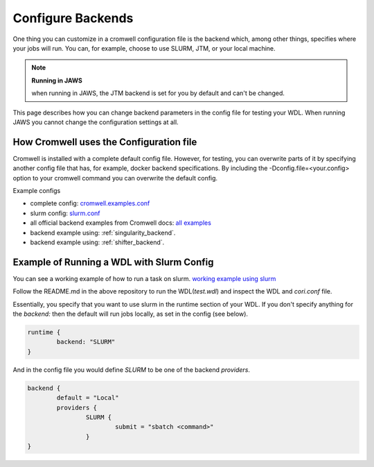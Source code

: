 ###########################################
Configure Backends
###########################################

One thing you can customize in a cromwell configuration file is the backend which, among other things, specifies where your jobs will run. You can, for example, choose to use SLURM, JTM, or your local machine. 

.. note:: **Running in JAWS**

      when running in JAWS, the JTM backend is set for you by default and can't be changed. 

This page describes how you can change backend parameters in the config file for testing your WDL.  When running JAWS you cannot change the configuration settings at all.

*****************************************
How Cromwell uses the Configuration file
*****************************************
Cromwell is installed with a complete default config file. However, for testing, you can overwrite parts of it by specifying another config file that has, for example, docker backend specifications.  By including the -Dconfig.file=<your.config> option to your cromwell command you can overwrite the default config.  

Example configs

* complete config:  `cromwell.examples.conf <https://github.com/broadinstitute/cromwell/blob/develop/cromwell.example.backends/cromwell.examples.conf>`_  

* slurm config: `slurm.conf <https://github.com/broadinstitute/cromwell/blob/develop/cromwell.example.backends/slurm.conf>`_   

* all official backend examples from Cromwell docs: `all examples <https://github.com/broadinstitute/cromwell/tree/develop/cromwell.example.backends>`_

* backend example using: :ref:`singularity_backend`.

* backend example using: :ref:`shifter_backend`.

******************************************
Example of Running a WDL with Slurm Config
******************************************
You can see a working example of how to run a task on slurm.
`working example using slurm <https://gitlab.com/jfroula/jaws-example-wdl/tree/master/using_slurm_and_local>`_

Follow the README.md in the above repository to run the WDL(`test.wdl`) and inspect the WDL and `cori.conf` file. 

Essentially, you specify that you want to use slurm in the runtime section of your WDL. If you don't specify anything for the `backend:` then the default will run jobs locally, as set in the config (see below).

.. code-block:: bash

	runtime {	
		backend: "SLURM"
	}

And in the config file you would define `SLURM` to be one of the backend `providers`.

.. code-block:: bash

	backend {
  		default = "Local"
  		providers {
   			SLURM {
				submit = "sbatch <command>"
			}
	}


